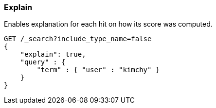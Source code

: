 [[search-request-explain]]
=== Explain

Enables explanation for each hit on how its score was computed.

[source,js]
--------------------------------------------------
GET /_search?include_type_name=false
{
    "explain": true,
    "query" : {
        "term" : { "user" : "kimchy" }
    }
}
--------------------------------------------------
// CONSOLE
